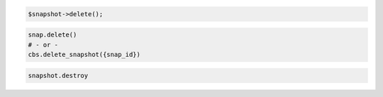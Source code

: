 .. code-block:: csharp

.. code-block:: java

.. code-block:: javascript

.. code-block:: php

    $snapshot->delete();

.. code-block:: python

    snap.delete()
    # - or -
    cbs.delete_snapshot({snap_id})

.. code-block:: ruby

  snapshot.destroy
